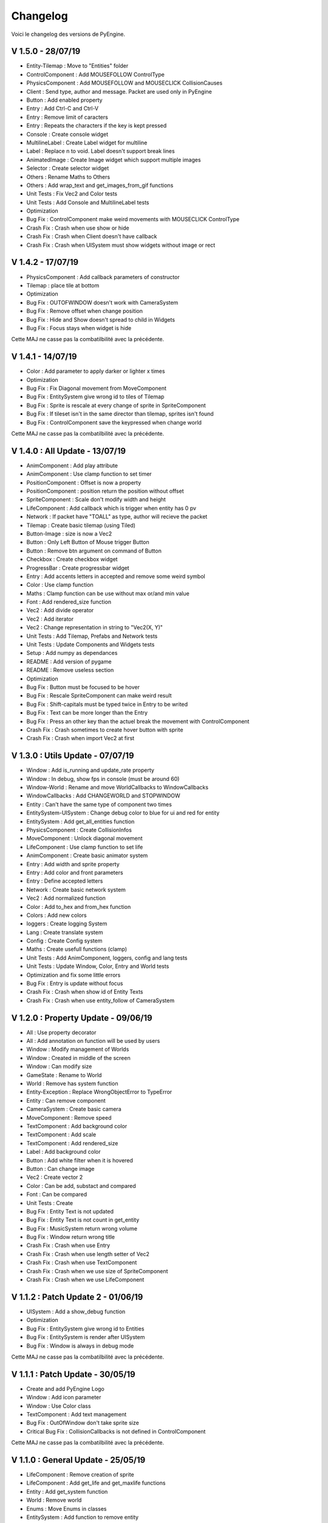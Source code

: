 Changelog
=========

Voici le changelog des versions de PyEngine.

V 1.5.0 - 28/07/19
------------------

- Entity-Tilemap : Move to "Entities" folder
- ControlComponent : Add MOUSEFOLLOW ControlType
- PhysicsComponent : Add MOUSEFOLLOW and MOUSECLICK CollisionCauses
- Client : Send type, author and message. Packet are used only in PyEngine
- Button : Add enabled property
- Entry : Add Ctrl-C and Ctrl-V
- Entry : Remove limit of caracters
- Entry : Repeats the characters if the key is kept pressed
- Console : Create console widget
- MultilineLabel : Create Label widget for multiline
- Label : Replace \n to void. Label doesn't support break lines
- AnimatedImage : Create Image widget which support multiple images
- Selector : Create selector widget
- Others : Rename Maths to Others
- Others : Add wrap_text and get_images_from_gif functions
- Unit Tests : Fix Vec2 and Color tests
- Unit Tests : Add Console and MultilineLabel tests

- Optimization

- Bug Fix : ControlComponent make weird movements with MOUSECLICK ControlType

- Crash Fix : Crash when use show or hide
- Crash Fix : Crash when Client doesn't have callback
- Crash Fix : Crash when UISystem must show widgets without image or rect

V 1.4.2 - 17/07/19
------------------

- PhysicsComponent : Add callback parameters of constructor
- Tilemap : place tile at bottom

- Optimization

- Bug Fix : OUTOFWINDOW doesn't work with CameraSystem
- Bug Fix : Remove offset when change position
- Bug Fix : Hide and Show doesn't spread to child in Widgets
- Bug Fix : Focus stays when widget is hide

Cette MAJ ne casse pas la combatilbilité avec la précédente.

V 1.4.1 - 14/07/19
------------------

- Color : Add parameter to apply darker or lighter x times

- Optimization

- Bug Fix : Fix Diagonal movement from MoveComponent
- Bug Fix : EntitySystem give wrong id to tiles of Tilemap
- Bug Fix : Sprite is rescale at every change of sprite in SpriteComponent
- Bug Fix : If tileset isn't in the same director than tilemap, sprites isn't found
- Bug Fix : ControlComponent save the keypressed when change world

Cette MAJ ne casse pas la combatilbilité avec la précédente.

V 1.4.0 : All Update - 13/07/19
-------------------------------

- AnimComponent : Add play attribute
- AnimComponent : Use clamp function to set timer
- PositionComponent : Offset is now a property
- PositionComponent : position return the position without offset
- SpriteComponent : Scale don't modify width and height
- LifeComponent : Add callback which is trigger when entity has 0 pv
- Network : If packet have "TOALL" as type, author will recieve the packet
- Tilemap : Create basic tilemap (using Tiled)
- Button-Image : size is now a Vec2
- Button : Only Left Button of Mouse trigger Button
- Button : Remove btn argument on command of Button
- Checkbox : Create checkbox widget
- ProgressBar : Create progressbar widget
- Entry : Add accents letters in accepted and remove some weird symbol
- Color : Use clamp function
- Maths : Clamp function can be use without max or/and min value
- Font : Add rendered_size function
- Vec2 : Add divide operator
- Vec2 : Add iterator
- Vec2 : Change representation in string to "Vec2(X, Y)"
- Unit Tests : Add Tilemap, Prefabs and Network tests
- Unit Tests : Update Components and Widgets tests
- Setup : Add numpy as dependances
- README : Add version of pygame
- README : Remove useless section

- Optimization

- Bug Fix : Button must be focused to be hover
- Bug Fix : Rescale SpriteComponent can make weird result
- Bug Fix : Shift-capitals must be typed twice in Entry to be writed
- Bug Fix : Text can be more longer than the Entry
- Bug Fix : Press an other key than the actuel break the movement with ControlComponent

- Crash Fix : Crash sometimes to create hover button with sprite
- Crash Fix : Crash when import Vec2 at first

V 1.3.0 : Utils Update - 07/07/19
---------------------------------

- Window : Add is_running and update_rate property
- Window : In debug, show fps in console (must be around 60)
- Window-World : Rename and move WorldCallbacks to WindowCallbacks
- WindowCallbacks : Add CHANGEWORLD and STOPWINDOW
- Entity : Can't have the same type of component two times
- EntitySystem-UISystem : Change debug color to blue for ui and red for entity
- EntitySystem : Add get_all_entities function
- PhysicsComponent : Create CollisionInfos
- MoveComponent : Unlock diagonal movement
- LifeComponent : Use clamp function to set life
- AnimComponent : Create basic animator system
- Entry : Add width and sprite property
- Entry : Add color and front parameters
- Entry : Define accepted letters
- Network : Create basic network system
- Vec2 : Add normalized function
- Color : Add to_hex and from_hex function
- Colors : Add new colors
- loggers : Create logging System
- Lang : Create translate system
- Config : Create Config system
- Maths : Create usefull functions (clamp)
- Unit Tests : Add AnimComponent, loggers, config and lang tests
- Unit Tests : Update Window, Color, Entry and World tests
- Optimization and fix some little errors

- Bug Fix : Entry is update without focus

- Crash Fix : Crash when show id of Entity Texts
- Crash Fix : Crash when use entity_follow of CameraSystem

V 1.2.0 : Property Update - 09/06/19
------------------------------------

- All : Use property decorator
- All : Add annotation on function will be used by users
- Window : Modify management of Worlds
- Window : Created in middle of the screen
- Window : Can modify size
- GameState : Rename to World
- World : Remove has system function
- Entity-Exception : Replace WrongObjectError to TypeError
- Entity : Can remove component
- CameraSystem : Create basic camera
- MoveComponent : Remove speed
- TextComponent : Add background color
- TextComponent : Add scale
- TextComponent : Add rendered_size
- Label : Add background color
- Button : Add white filter when it is hovered
- Button : Can change image
- Vec2 : Create vector 2
- Color : Can be add, substact and compared
- Font : Can be compared
- Unit Tests : Create

- Bug Fix : Entity Text is not updated
- Bug Fix : Entity Text is not count in get_entity
- Bug Fix : MusicSystem return wrong volume
- Bug Fix : Window return wrong title

- Crash Fix : Crash when use Entry
- Crash Fix : Crash when use length setter of Vec2
- Crash Fix : Crash when use TextComponent
- Crash Fix : Crash when we use size of SpriteComponent
- Crash Fix : Crash when we use LifeComponent

V 1.1.2 : Patch Update 2 - 01/06/19
-----------------------------------

- UISystem : Add a show_debug function
- Optimization

- Bug Fix : EntitySystem give wrong id to Entities
- Bug Fix : EntitySystem is render after UISystem
- Bug Fix : Window is always in debug mode

Cette MAJ ne casse pas la combatilbilité avec la précédente.

V 1.1.1 : Patch Update - 30/05/19
---------------------------------

- Create and add PyEngine Logo
- Window : Add icon parameter
- Window : Use Color class
- TextComponent : Add text management

- Bug Fix : OutOfWindow don't take sprite size
- Critical Bug Fix : CollisionCallbacks is not defined in ControlComponent

Cette MAJ ne casse pas la combatilbilité avec la précédente.

V 1.1.0 : General Update - 25/05/19
-----------------------------------

- LifeComponent : Remove creation of sprite
- LifeComponent : Add get_life and get_maxlife functions
- Entity : Add get_system function
- World : Remove world
- Enums : Move Enums in classes
- EntitySystem : Add function to remove entity
- UISystem : Add function to remove widget
- SoundSystem : Create
- Widgets : You can hide and show widgets
- Entry : You can use your own background
- Color-Colors : Create color class and colors enums
- Font : Create font class
- Optimisation of lib

- Bug Fix : Rotation of SpriteComponent don't work

V 1.0.2 : Fix Update 2 - 11/05/19
---------------------------------

- Entity : Can get custom component
- Setup : Fix crash when pygame is not installed
- Setup : Don't get PyGame2

Cette MAJ ne casse pas la combatilbilité avec la précédente.

V 1.0.1 : Fix Update - 10/05/19
-------------------------------

- Enums : Add Controls in __all__
- Entity : Can add custom component

Cette MAJ ne casse pas la combatilbilité avec la précédente.

V 1.0.0 : First Update - 09/05/19
---------------------------------

- Components : Create LifeBarComponent, MoveComponent
- Components : Rework on system (Work with constructor)
- World-Enums : Create WorldCallbacks (OUTOFWINDOW)
- Components/SpriteComponent : Add set_size function
- Components/PhysicsComponent-Enums : Add CollisionCauses in CollisionCallback
- Components/PhysicsComponent : Add gravity management
- Components/ControlComponent : Add speed management
- Components/ControlComponent : Add controls management
- Components/ControlComponent-Enums : Add LEFTRIGHT and UPDOWN ControlType
- Components/ControlComponent-Enums : Add Controls Enums
- GameState-Window-World : Create GameState System
- Systems/UISystem : Create Wigets System
- Widgets : Create Label, Image, Button, Entry widget
- Window : Add title and background color management
- Exceptions : Rework on system (rename and remove useless exceptions

V 0.2.0-DEV : Little Update - 25/04/19
--------------------------------------

- Components/PhysicsComponent : Collision Callback return object
- Systems/EntitySystem : Remove condition to add entity
- Window : Add a function to end game
- Setup.py : Add dependances (PyGame)

V 0.1.0-DEV : Initial Update - 19/04/19
---------------------------------------

- First Version
